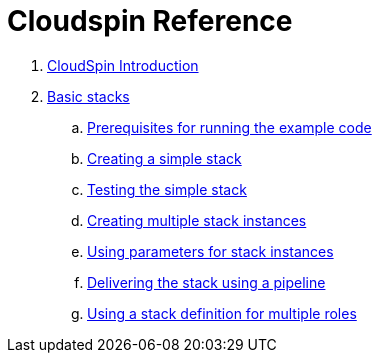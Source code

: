 # Cloudspin Reference

. link:README.md[CloudSpin Introduction]

. link:part1/README.adoc[Basic stacks]
.. link:part1/examples-setup.adoc[Prerequisites for running the example code]
.. link:part1/stack-starting.adoc[Creating a simple stack]
.. link:part1/stack-testing.adoc[Testing the simple stack]
.. link:part1/stack-multiple-instances.adoc[Creating multiple stack instances]
.. link:part1/stack-parameters.adoc[Using parameters for stack instances]
.. link:part1/stack-pipelines.adoc[Delivering the stack using a pipeline]
.. link:part1/stack-roles.adoc[Using a stack definition for multiple roles]
